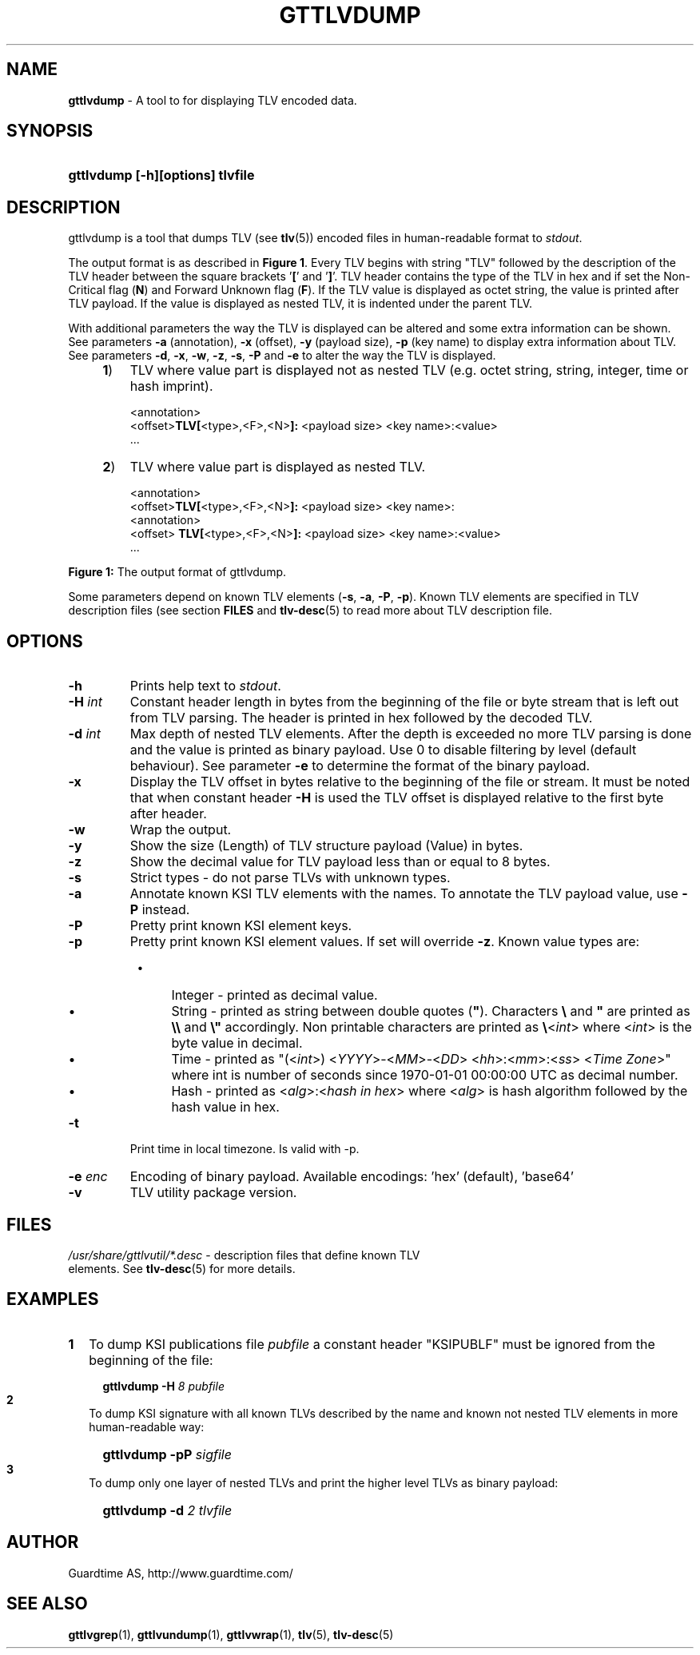 .TH GTTLVDUMP 1
.\"
.\"
.\"
.SH NAME
\fBgttlvdump \fR- A tool to for displaying TLV encoded data.
.\"
.\"
.SH SYNOPSIS
.\"
.HP 4
\fBgttlvdump [-h][options] tlvfile
.LP
.\"
.\"
.SH DESCRIPTION
.\"
gttlvdump is a tool that dumps TLV (see \fBtlv\fR(5)) encoded files in human-readable format to \fIstdout\fR.
.LP
The output format is as described in \fBFigure 1\fR. Every TLV begins with string "TLV" followed by the description of the TLV header between the square brackets '\fB[\fR' and '\fB]\fR'. TLV header contains the type of the TLV in hex and if set the Non-Critical flag (\fBN\fR) and Forward Unknown flag (\fBF\fR). If the TLV value is displayed as octet string, the value is printed after TLV payload. If the value is displayed as nested TLV, it is indented under the parent TLV.
.LP
With additional parameters the way the TLV is displayed can be altered and some extra information can be shown. See parameters \fB-a\fR (annotation), \fB-x\fR (offset), \fB-y\fR (payload size), \fB-p\fR (key name) to display extra information about TLV. See parameters \fB-d\fR, \fB-x\fR, \fB-w\fR, \fB-z\fR, \fB-s\fR, \fB-P\fR and \fB-e\fR to alter the way the TLV is displayed.
.\"
.RS 4
.TP 3
\fB1\fR)
TLV where value part is displayed not as nested TLV (e.g. octet string, string, integer, time or hash imprint).
.LP
.RS 3
<annotation>
.br
<offset>\fBTLV[\fR<type>,<F>,<N>\fB]:\fR <payload size> <key name>:<value>
.br
 ...
.RE
.LP
.\"
.TP 3
\fB2\fR)
TLV where value part is displayed as nested TLV.
.LP
.RS 3
<annotation>
.br
<offset>\fBTLV[\fR<type>,<F>,<N>\fB]:\fR <payload size> <key name>:
.br
  <annotation>
.br
<offset>  \fBTLV[\fR<type>,<F>,<N>\fB]:\fR <payload size> <key name>:<value>
.br
 ...
.RE
.LP
.RE
\fBFigure 1: \fRThe output format of gttlvdump.
.LP
.\"
Some parameters depend on known TLV elements (\fB-s\fR, \fB-a\fR, \fB-P\fR, \fB-p\fR). Known TLV elements are specified in TLV description files (see section \fBFILES\fR and \fBtlv-desc\fR(5) to read more about TLV description file.
.LP
.\"
.\"
.SH OPTIONS
.\"
.TP
\fB-h\fR
Prints help text to \fIstdout\fR.
.\"
.TP
\fB-H \fIint\fR
Constant header length in bytes from the beginning of the file or byte stream that is left out from TLV parsing. The header is printed in hex followed by the decoded TLV.
.\"
.TP
\fB-d \fIint\fR
Max depth of nested TLV elements. After the depth is exceeded no more TLV parsing is done and the value is printed as binary payload. Use 0 to disable filtering by level (default behaviour). See parameter \fB-e\fR to determine the format of the binary payload. 
.\"
.TP
\fB-x\fR
Display the TLV offset in bytes relative to the beginning of the file or stream. It must be noted that when constant header \fB-H\fR is used the TLV offset is displayed relative to the first byte after header.
.\"
.TP
\fB-w\fR
Wrap the output.
.\"
.TP
\fB-y\fR
Show the size (Length) of TLV structure payload (Value) in bytes.
.\"
.TP
\fB-z\fR
Show the decimal value for TLV payload less than or equal to 8 bytes.
.\"
.TP
\fB-s\fR
Strict types - do not parse TLVs with unknown types.
.\"
.TP
\fB-a\fR
Annotate known KSI TLV elements with the names. To annotate the TLV payload value, use \fB-P\fR instead.
.\"
.TP
\fB-P\fR
Pretty print known KSI element keys.
.\"
.TP
\fB-p\fR
Pretty print known KSI element values. If set will override \fB-z\fR. Known value types are:
.RS 8
.IP \(bu 4
Integer - printed as decimal value.
.IP \(bu 4
String - printed as string between double quotes (\fB"\fR). Characters \fB\\\fR and \fB"\fR are printed as \fB\\\\\fR and \fB\\"\fR accordingly. Non printable characters are printed as \fB\\\fR<\fIint\fR> where <\fIint\fR> is the byte value in decimal.
.IP \(bu 4
Time - printed as "(<\fIint\fR>) <\fIYYYY\fR>-<\fIMM\fR>-<\fIDD\fR> <\fIhh\fR>:<\fImm\fR>:<\fIss\fR> <\fITime Zone\fR>" where int is number of seconds since 1970-01-01  00:00:00  UTC as decimal number.
.IP \(bu 4
Hash - printed as <\fIalg\fR>:<\fIhash in hex\fR> where <\fIalg\fR> is hash algorithm followed by the hash value in hex. 
.RE
.\"
.TP
\fB-t\fR
Print time in local timezone. Is valid with -p.
.\"
.TP
\fB-e \fIenc\fR
Encoding of binary payload. Available encodings: 'hex' (default), 'base64'
.\"
.TP
\fB-v\fR
TLV utility package version.
.LP
.\"
.SH FILES
.\"
.TP
\fI/usr/share/gttlvutil/*.desc\fR - description files that define known TLV elements. See \fBtlv-desc\fR(5) for more details.
.LP 
.\"
.SH EXAMPLES
.\"
.TP 2
\fB1
\fRTo dump KSI publications file \fIpubfile\fR a constant header "KSIPUBLF" must be ignored from the beginning of the file:
.LP
.RS 4
.HP 4
\fBgttlvdump -H\fR \fI8 pubfile\fR
.RE
.\"
.TP 2
\fB2
\fRTo dump KSI signature with all known TLVs described by the name and known not nested TLV elements in more human-readable way:
.LP
.RS 4
.HP 4
\fBgttlvdump -pP \fIsigfile\fR
.RE
.\"
.TP 2
\fB3
\fRTo dump only one layer of nested TLVs and print the higher level TLVs as binary payload:
.LP
.RS 4
.HP 4
\fBgttlvdump -d \fI2 tlvfile\fR
.RE
.LP
.\"
.SH AUTHOR
.LP
Guardtime AS, http://www.guardtime.com/
.LP
.SH SEE ALSO
.LP
\fBgttlvgrep\fR(1), \fBgttlvundump\fR(1), \fBgttlvwrap\fR(1), \fBtlv\fR(5), \fBtlv-desc\fR(5)
